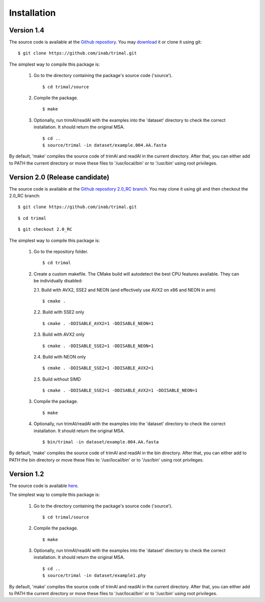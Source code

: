 Installation
*************

Version 1.4
============
The source code is available at the `Github repository <https://github.com/inab/trimal>`_.
You may `download <https://github.com/inab/trimal/releases/tag/v1.4.1>`_ it or clone it using git::

  $ git clone https://github.com/inab/trimal.git

The simplest way to compile this package is:

  1. Go to the directory containing the package's source code ('source').
     ::

     $ cd trimal/source

  2. Compile the package.
     ::

     $ make

  3. Optionally, run trimAl/readAl with the examples into the 'dataset' 
     directory to check the correct installation. It should return the original MSA.
     ::

     $ cd ..
     $ source/trimal -in dataset/example.004.AA.fasta


By default, 'make' compiles the source code of trimAl and readAl in the
current directory. After that, you can either add to PATH the current
directory or move these files to '/usr/local/bin' or to '/usr/bin' using
root privileges.


Version 2.0 (Release candidate)
===============================
The source code is available at the `Github repository 2.0_RC branch <https://github.com/inab/trimal/tree/2.0_RC>`_.
You may clone it using git and then checkout the 2.0_RC branch::

  $ git clone https://github.com/inab/trimal.git
  
::
  
  $ cd trimal

::

  $ git checkout 2.0_RC

The simplest way to compile this package is:

  1. Go to the repository folder.
     ::

     $ cd trimal

  2. Create a custom makefile. The CMake build will autodetect the best CPU features available. They can be individually disabled:
     
     2.1. Build with AVX2, SSE2 and NEON (and effectively use AVX2 on x86 and NEON in arm)

     ::

     $ cmake . 

     2.2. Build with SSE2 only

     ::

     $ cmake . -DDISABLE_AVX2=1 -DDISABLE_NEON=1

     2.3. Build with AVX2 only

     ::

     $ cmake . -DDISABLE_SSE2=1 -DDISABLE_NEON=1

     2.4. Build with NEON only

     ::

     $ cmake . -DDISABLE_SSE2=1 -DDISABLE_AVX2=1

     2.5. Build without SIMD

     ::

     $ cmake . -DDISABLE_SSE2=1 -DDISABLE_AVX2=1 -DDISABLE_NEON=1
  
  3. Compile the package.
     ::

     $ make

  4. Optionally, run trimAl/readAl with the examples into the 'dataset' 
     directory to check the correct installation. It should return the original MSA.
     ::

     $ bin/trimal -in dataset/example.004.AA.fasta

By default, 'make' compiles the source code of trimAl and readAl in the
bin directory. After that, you can either add to PATH the bin directory
or move these files to '/usr/local/bin' or to '/usr/bin' using root privileges.



Version 1.2
============
The source code is available `here <_static/trimal.v1.2rev59.tar.gz>`_.

The simplest way to compile this package is:

  1. Go to the directory containing the package's source code ('source').
     ::

     $ cd trimal/source

  2. Compile the package.
     ::

     $ make

  3. Optionally, run trimAl/readAl with the examples into the 'dataset' 
     directory to check the correct installation. It should return the original MSA.
     ::

     $ cd ..
     $ source/trimal -in dataset/example1.phy


By default, 'make' compiles the source code of trimAl and readAl in the
current directory. After that, you can either add to PATH the current
directory or move these files to '/usr/local/bin' or to '/usr/bin' using
root privileges.
